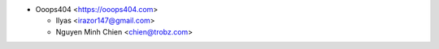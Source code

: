 * Ooops404 <https://ooops404.com>

  * Ilyas <irazor147@gmail.com>
  * Nguyen Minh Chien <chien@trobz.com>
